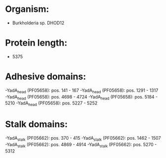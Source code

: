 * Organism:
- Burkholderia sp. DHOD12
* Protein length:
- 5375
* Adhesive domains:
-YadA_head (PF05658): pos. 141 - 167
-YadA_head (PF05658): pos. 1291 - 1317
-YadA_head (PF05658): pos. 4698 - 4724
-YadA_head (PF05658): pos. 5184 - 5210
-YadA_head (PF05658): pos. 5227 - 5252
* Stalk domains:
-YadA_stalk (PF05662): pos. 370 - 415
-YadA_stalk (PF05662): pos. 1462 - 1507
-YadA_stalk (PF05662): pos. 4869 - 4914
-YadA_stalk (PF05662): pos. 5270 - 5312

